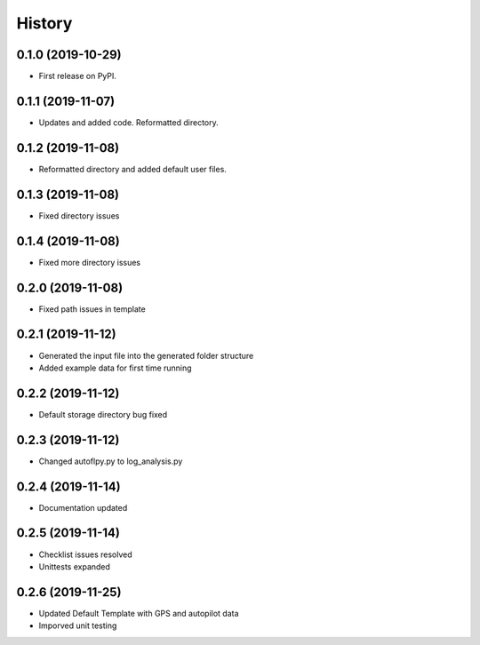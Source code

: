 =======
History
=======

0.1.0 (2019-10-29)
------------------

* First release on PyPI.

0.1.1 (2019-11-07)
------------------

* Updates and added code. Reformatted directory.

0.1.2 (2019-11-08)
------------------

* Reformatted directory and added default user files.

0.1.3 (2019-11-08)
------------------

* Fixed directory issues

0.1.4 (2019-11-08)
------------------

* Fixed more directory issues

0.2.0 (2019-11-08)
------------------

* Fixed path issues in template

0.2.1 (2019-11-12)
------------------

* Generated the input file into the generated folder structure
* Added example data for first time running

0.2.2 (2019-11-12)
------------------

* Default storage directory bug fixed

0.2.3 (2019-11-12)
------------------

* Changed autoflpy.py to log_analysis.py

0.2.4 (2019-11-14)
------------------

* Documentation updated

0.2.5 (2019-11-14)
------------------

* Checklist issues resolved
* Unittests expanded

0.2.6 (2019-11-25)
------------------

* Updated Default Template with GPS and autopilot data
* Imporved unit testing